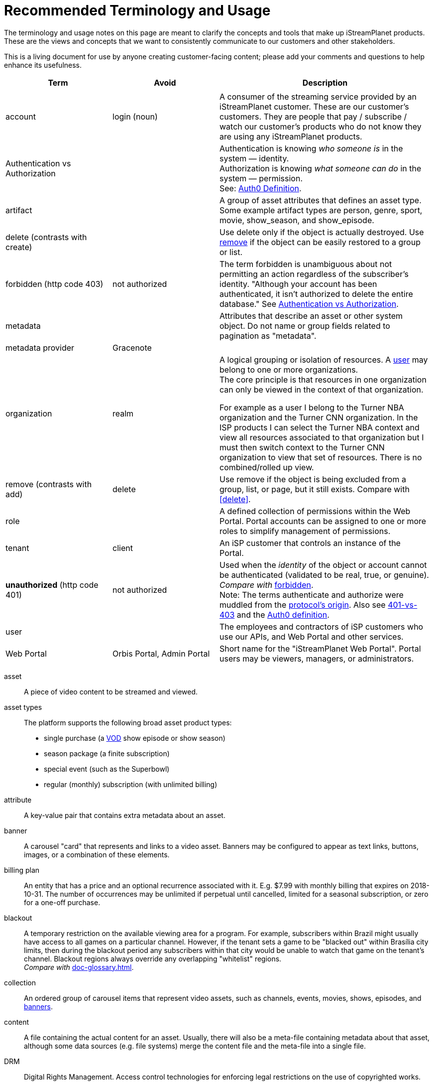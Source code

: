 ifdef::env-github[]
:tip-caption:       :bulb:
:note-caption:      :information_source:
:important-caption: :heavy_exclamation_mark:
:caution-caption:   :fire:
:warning-caption:   :warning:
endif::[]

= Recommended Terminology and Usage

The terminology and usage notes on this page are meant to clarify the concepts and tools that make up iStreamPlanet products. These are the views and concepts that we want to consistently communicate to our customers and other stakeholders.

This is a living document for use by anyone creating customer-facing content; please add your comments and questions to help enhance its usefulness. 

[cols="1,1,2", options="header"] 
|===
|Term
|Avoid
|Description

| | |

|[[account]]account 
|login (noun)
|A consumer of the streaming service provided by an iStreamPlanet customer. These are our customer's customers. They are people that pay / subscribe / watch our customer's products who do not know they are using any iStreamPlanet products.
//Subscriber account? App User?  End User? Subscriber?

|[[auth]]Authentication vs Authorization
|
|Authentication is knowing _who someone is_ in the system — identity. + 
Authorization is knowing _what someone can do_ in the system — permission. +
See: https://auth0.com/docs/authorization/concepts/authz-and-authn[Auth0 Definition].
//> "to endorse, empower, justify, or permit by or as if by some recognized or proper authority" 
//Based on an identity provided through authentication what privileges / rights does that identity have in the system.


|[[artifact]]artifact
|
|A group of asset attributes that defines an asset type.  
Some example artifact types are person, genre, sport, movie, show_season, and 
show_episode.


|[[delete]]delete (contrasts with create)
|
|Use delete only if the object is actually destroyed. Use <<remove,remove>> if the object can be easily restored to a group or list.

|[[forbidden]]forbidden (http code 403)
|not authorized
|The term forbidden is unambiguous about not permitting an action regardless of the subscriber's identity.
"Although your account has been authenticated, it isn't authorized to delete the entire database."
See <<terminology.asciidoc#auth,Authentication vs Authorization>>. 
//and <<>>.

|[[metadata]]metadata
|
|Attributes that describe an asset or other system object.
Do not name or group fields related to pagination as "metadata". 

|metadata provider
|Gracenote
|

|[[organization]]organization
|realm
|A logical grouping or isolation of resources. 
A <<terminology.asciidoc#user,user>> may belong to one or more organizations. +
The core principle is that resources in one organization can only be viewed in the context of that organization.

For example as a user I belong to the Turner NBA organization and the Turner CNN organization. In the ISP products I can select the Turner NBA context and view all resources associated to that organization but I must then switch context to the Turner CNN organization to view that set of resources. There is no combined/rolled up view.


|[[remove]]remove (contrasts with add)
|delete
|Use remove if the object is being excluded from a group, list, or page, but it still exists.
Compare with <<delete>>.

|[[role]]role
|
|A defined collection of permissions within the Web Portal. 
Portal accounts can be assigned to one or more roles to simplify management of permissions. 
// All platform installations contain the following default roles: 
// _Administrator, ContentEditor, CustomerService, PackageManager, PricingManager,_ and _UserManager_.

|[[tenant]]tenant
|client
|An iSP customer that controls an instance of the Portal.  

|**unauthorized** (http code 401)
|not authorized
|Used when the __identity__ of the object or account cannot be authenticated (validated to be real, true, or genuine). +
_Compare with_ <<terminology.asciidoc#forbidden,forbidden>>. +
Note: The terms authenticate and authorize were muddled from 
the https://developer.mozilla.org/en-US/docs/Web/HTTP/Headers/Authorization[protocol's origin]. 
Also see https://leastprivilege.com/2014/10/02/401-vs-403/[401-vs-403]
and the https://auth0.com/docs/authorization/concepts/authz-and-authn[Auth0 definition].
// Authentication

|[[user]]user
|
|The employees and contractors of iSP customers who use our APIs, and Web Portal and other services.
//Use subscriber to refer to content viewers (these are our clients' customers = "the fans").
//Some installations may have multiple "tiers" of subscribers.
//A consumer of iStreamPlanet [management APIs or services](#management-apis). 
//such as admins, content curators, etc.) Users may belong to one or more roles

|[[portal]]Web Portal	
|Orbis Portal, Admin Portal
|Short name for the "iStreamPlanet Web Portal". Portal users may be viewers, managers, or administrators.
// therefore, calling it the "Admin Portal" is somewhat misleading.
|===

// =============================== //

////
    This file may look like Markdown, but it is actually GitHub Flavored Asciidoc (GFA)
    (See: https://gist.github.com/dcode/0cfbf2699a1fe9b46ff04c41721dda74)
    
    So It's like Markdown^**++**^ !
//  



[NOTE]
====
A sample note admonition.
We can use gemoji icons in the Asciidoctor markup.
We assign an icon name to the document
attributes `tip-caption`, `note-caption` and `important-caption`.
====

TIP: It works!

IMPORTANT: Asciidoctor is awesome, don't forget!

CAUTION: Don't forget to add the `...-caption` document attributes in the header of the document on GitHub.

WARNING: You have no reason not to use Asciidoctor.



# 	Recommended Terminology and Usage

This document is to provide guidance and best practices on how a unified iStreamPlanet Authentication & Authorization system should work. The implementation across the suite of  iStreamPlanet products may vary, but they should follow these guidelines and best practices.

**NOTE:** These guidelines and best practices are for how [users](#user) will authenticate and authorize. There should be no changes to how [accounts](#account) authenticate and authorize, for example there will be no changes to the DtC service commonly referred to as OAM. Additionally, this does not cover service to service calls, for example OCM to OGM.

## Terminology

To better understand the guidelines it's important that there is consensus on the terminology used throughout. Bellow is a list of terms and their intended definitions within this document.



### RBAC

Role Based Access Control. "Role-based access control (RBAC) refers to the idea of assigning permissions to users based on their role within an organization. It provides fine-grained control and offers a simple, manageable approach to access management that is less prone to error than assigning permissions to users individually." see: [Auth0 Documentation](https://auth0.com/docs/authorization/concepts/rbac)

### Management APIs & Services

A grouping of APIs and services that are meant to be used by our customers to manage their organization. These are **NOT** meant to be called or used by [accounts](#account). An example of this would be an API that adds new users to an organization.

## Principals & Guidelines

* A user belongs to one or more organizations.
* An iStreamPlanet customer (e.g. invoice) may "map"/"own" one or more organizations.
* Roles are a grouping of permissions. [See: RBAC](#rbac)
* iStreamPlanet systems should perform authorizations using permissions **not** roles. Roles will be used to assign a user permissions but systems should only validate against permissions. For example, `currentUser.can('create-channel1')` **NOT** `currentUser.isInRole('administrator')`. This will provide greater flexibility and allow for new roles to more easily be added if needed.
* The amount of roles in the system should be as small as possible.
* The list of roles and their permission mappings will be defined by iStreamPlanet. The mapping will be the same in each organization. Customers will not be able to modify the mappings or define their own roles.
* A user will use a single set of credentials to authenticate with iStreamPlanet systems and gain access to all the organizations they are a part of. All customer organizations will exist in the single logical iStreamPlanet production environment, regardless of the purpose (development, testing, production, etc.) the customer has for that organization.

## Client to Service Operation Flow

The client to service operation flow describes how our users and/or management clients interact with our services. All actions in this flow are taken "on behalf" of a user or "in the context" of a user.

**IMPORTANT** This flow should be applied when the action taken is "tied" to a user even if a service is calling another service. In this case the users context would be passed along to the second service.

1. iStreamPlanet will define a set of roles that aligns with customer journeys throughout the iStreamPlanet suite of products. The concept is to provide a middle ground between no access control (e.g. a user can do anything if they belong to the organization) and extremely fine grained access on a resource level (e.g. a user can edit the Seahawks vs 49ers Live event but not the Chiefs vs Charges live event). In the previous examples users would be assigned a role that would allow them to manage all Live Events in an organization rather than specific events.
2. A user will be invited to one or more organizations and roles for those organizations. This invite process will be manual by an existing user inviting them or they may take place as part of a SSO integration with a customers IDP (Identity Provider) See https://en.wikipedia.org/wiki/Identity_provider.
3. A user will then perform a sign in operation (authentication) to an organization which will give them a signed [JWT token](https://jwt.io) valid for that organization.
4. A user may then make requests, either by calling the iStreamPlanet suite of APIs directly or indirectly using the iStreamPlanet management portal, passing the fore mentioned token with the request.
5. Then iStreamPlanet will validate authentication and perform authorization for the user's request.
   1. The signature of the request is validated.
   2. Claims are read from the token.
   3. Permissions are then validated based on the claims of the token.
6. The request is then either allowed or rejected based on the above authorization

## Client to Service specifics

* Authentication tokens, and their claims, will use the [JWT](https://jwt.io) standard and should be provided to the iStreamPlanet suite of products using the Authorization header in [Bearer Token](https://oauth.net/2/bearer-tokens/) format.
* A [Auth0 rule](https://auth0.com/docs/rules) will be used to perform authentication and authorization. This maybe replaced at a later date with the built in [RBAC](#rbac) feature of auth0 but at the time of writing this document, it does not support the level of multi-tenancy needed for iStreamPlanet.
  * An Auth0 user (e.g. a user) will be annotated, using the `app_metadata` field to denote what role(s) they have in any organization. **NOTE** a wildcard `*` organization name may be used to allow a role to apply to all organizations. The system will refer to this as a Global Role and should only be used for iStreamPlanet employees or contractors.
  * The rule contains a static list of roles to permissions. This list will be used to generate the complete combined list of permissions to be assigned to the permission claim in the JWT Token.
  * The rule first validates the [Auth0 Application](https://auth0.com/docs/applications) making the authentication request and then only proceeds if it is in a known list of applications
  * The requested [token audience](https://auth0.com/docs/glossary#audience) is then used to determine what organization in the `app_metadata` to read the roles list from.


## Service to Service Operation Flow

The service to service flow describes how iStreamPlanet services can authenticate and authorize when making calls to other iStreamPlanet Services.

**IMPORTANT** this flow should only be used when there is no user context, if the action performed is on behalf or in the context of a user then please refer to the [client to service operation flow](#client-to-service-operation-flow). An example of a good use of this flow would be a cron job that runs and ingests data from third party services such as Gracenote.

1. An application definition will be created for the new service.
2. The application will be granted all permissions for all organizations. See the [Service to Service Specific Roles](#Service-to-Service-Specific-Roles) section in Under Consideration for more information.
3. The service will then make requests to any additional services
4. iStreamPlanet services will validate authentication and perform authorization for the service's request. **NOTE:** at this point the flow should be the same as the [client to service flow](#client-to-service-operation-flow)
   1. The signature of the request is validated.
   2. Claims are read from the token.
   3. Permissions are then validated based on the claims of the token.
5. The request is then either allowed or rejected based on the above authorization

## Service to Service specifics

* Application definitions can be created by any Auth0 administrator.
* Authentication tokens, and their claims, will use the [JWT](https://jwt.io) standard and should be provided to the iStreamPlanet suite of products using the Authorization header in [Bearer Token](https://oauth.net/2/bearer-tokens/) format.
* A [Auth0 rule](https://auth0.com/docs/rules) will be used to perform authentication and authorization. This maybe replaced at a later date with the built in [RBAC](#rbac) feature of auth0 but at the time of writing this document, it does not support the level of multi-tenancy needed for iStreamPlanet.
  * An Auth0 application will be annotated, using the Application Metadata feature to denote what role(s) the application has.
  * The rule contains a static list of roles to permissions. This list will be used to generate the complete combined list of permissions to be assigned to the permission claim in the JWT Token.
  * The rule first validates the [Auth0 Application](https://auth0.com/docs/applications) making the authentication request and then only proceeds if it is in a known list of applications

## Additional Specifics

* [Auth0](https://manage.auth0.com) will be used as both the IDP and Authorization provider.
* Each organization will be assigned it's own [API](https://manage.auth0.com/dashboard/us/istreamplanet/apis) in Auth0 and thus will have a unique [token audience](https://auth0.com/docs/glossary#audience).
* There are two Auth0 tenants [`iStreamPlanet`](https://manage.auth0.com/dashboard/us/istreamplanet/) and [`iStreamPlanet-dev`](https://manage.auth0.com/dashboard/us/istreamplanet-dev). The `iStreamPlanet` tenant should be used for all customer facing environments and the `iStreamPlanet-dev` account should be used for internal iStreamPlanet environments such as development.



### Can a iStreamPlanet Customer use their own IDP

We are moving in towards the goal of allowing customers to use their own IDP, but currently no. We want to enable allowing a customer to provision/invite users to their organizations via their own IDP (active directory, etc.). There will be some work needed to support this and it will not be support in the first phases of the unification of authentication and authorization.

### Why don't we allow customization of roles

iStreamPlanet has tried to allow customizations of roles previously in the DtC platform (OAM) and it created a system that was more a pit of failure than a pit of success. Customers did not fully understand the permissions required of each of our APIs and they basically guessed at roles they wanted. This lead to a system that did not really work and was difficult to support.

## Under Consideration

### Nested Organizations

Nested organizations would allow for a "roll up" view, in the parent organization, of all isolated resources in child organizations. For example a `Turner` organization that has nested organizations of `CNN` and `NBA`. From that `Turner` organization all resources belong to both `CNN` and `NBA` would be accessible. Currently, there is no real world use case for this from our customers.

### Service to Service Specific Roles

The current status quo is that service to service communication is considered privileged and implicitly granted authorization. In the future there may been the need to limit the scope of authorization for a specific service to mitigate risk. As such, the proposal is to create a set of service specific roles, that can be used to limit permissions granted to a service. A service specific set of permissions would be created as the work flows and scenarios for a service are drastically different.

## Questions or Comments

Should any questions, comments, or concerns arise when reviewing this document please reach out to the team in the #platform-api slack channel and we will be happy to discuss.


////



// Settings
//:includedir: _includes
//:sourcedir: ../src/main/java

//:linkattrs:
:iSP: iStreamPlanet
:linkcss:


// Glossary entries are an example of the AsciiDoc "labeled list" style.
// If the list consisted of nothing but acronyms and abbreviations, you might consider 
// using the [horizontal] instead of [glossary] layout.
// See https://istreamplanet.atlassian.net/wiki/spaces/COM/pages/157155491/Terminology 
// for other possible terms.

////
    To reference these entries from other files, use:
    <<doc-glossary.adoc#term,term-text>> for linking
    include::{sourcedir}/doc-glossary.adoc[]
////






[[asset]]asset:: 
    A piece of video content to be streamed and viewed.

[[asset_types]]asset types:: 
    The platform supports the following broad asset product types: 
    * single purchase (a <<doc-glossary.adoc#VOD,VOD>> show episode or show season)
    * season package (a finite subscription)
    * special event (such as the Superbowl)
    * regular (monthly) subscription (with unlimited billing)

[[attribute]]attribute::
    A key-value pair that contains extra metadata about an asset.

[[banner]]banner::
    A carousel "card" that represents and links to a video asset. 
    Banners may be configured to appear as text links, buttons, images, 
    or a combination of these elements.

[[billing_plan]]billing plan:: 
    An entity that has a price and an optional recurrence associated with it. 
    E.g. $7.99 with monthly billing that expires on 2018-10-31.  
    The number of occurrences may be unlimited if perpetual until cancelled,  
    limited for a seasonal subscription, or zero for a one-off purchase. 

[[blackout]]blackout::
    A temporary restriction on the available viewing area for a program. 
    For example, subscribers within Brazil might usually have access to all 
    games on a particular channel. However, if the tenant sets a game to be 
    "blacked out" within Brasília city limits, then during the blackout period 
    any subscribers within that city would be unable to watch that game on the tenant's channel.  
    Blackout regions always override any overlapping "whitelist" regions.  +
    _Compare with_ <<doc-glossary.adoc#region>>.

[[collection]]collection::    
    An ordered group of carousel items that represent video assets, 
    such as channels, events, movies, shows, episodes, and <<doc-glossary.adoc#banner,banners>>.

[[content]]content:: 
    A file containing the actual content for an asset. 
    Usually, there will also be a meta-file containing metadata about that 
    asset, although some data sources (e.g. file systems) merge the content 
    file and the meta-file into a single file.

[[DRM]]DRM::    
    Digital Rights Management. Access control technologies for enforcing legal restrictions on  
    the use of copyrighted works.

[[entitlement]]entitlement:: 
    Legal and digital permission to access and view a video asset.  
    Entitlement may be granted when a subscriber joins a streaming service, 
    subscribes to a package, or purchases a specific video product.

[[EPG]]EPG::
    https://www.wikiwand.com/en/Electronic_program_guide[Electronic Program Guide]. 
    Scheduling data which typically describes 
    schedule and content of one or more Live Linear channels.

[[in-app_purchase]]in-app purchase:: 
    A purchase made via a mobile app store such as Apple iTunes or Google 
    Play.

[[item]]item::
    A specific piece of content that is associated with a video asset, such as  
    a movie, an episode, or an entire show. This is the basic 
    unit of content that a subscriber can interact with.

[[layout]]layout::
    A particular composition of carousel
    <<doc-glossary.adoc#collections,collections>> on a client <<doc-glossary.adoc#page,page>>. 
    Layouts are selected dynamically based on the requestor’s location and time window.

[[member]]member::
    Anyone (content editors, administrators, etc.) who uses  
    the Web Portal, regardless of any roles or permissions associated with their account.


[[package]]package:: 
    A defined collection of one or more video assets.  
    Although it is not required, a package is usually 
    associated with a <<doc-glossary.adoc#billing_plan,billing plan>>.

[[page]]page::
    For carousels, a logical container of 
    <<doc-glossary.adoc#collections,collections>> 
    requested by a client application.

[[product]]product:: 
    Within the platform, a <<doc-glossary.adoc#billing_plan,billing plan>> combined with 
    a <<doc-glossary.adoc#package,package>> that may be associated with one or 
    more <<doc-glossary.adoc#SKU,SKUs>> for purchase.  
    Platform tenants may define separate SKUs based on content vendor, language, 
    geographic area, etc. 

[[region]]region:: 
    A defined area within which a subscriber may be permitted to view a media asset. 
    Regions are composed of one or more  geographic locations such as a 
    countries, provinces or states, cities, and/or postal codes. For example 
    Delaware, Maryland, and Virginia may form a region while Oregon state plus 
    Vancouver, Washington may constitute another region. 
    A video asset *must* be assigned to at least one "whitelist" region to 
    be available for viewing. +
    _Compare with_ <<doc-glossary.adoc#blackout,blackout>>.


[[subscriber]]subscriber:: 
    A content consumer of the {iSP} platform. Subscribers are the tenant's customers, "fans" who purchase and view video assets.  

[[subscription]]subscription:: 
    Access to video content based on recurring payments over time.  
    A subscription may be _finite_ for a season package, or _unlimited_ for a 
    currently on-going series. The shortest possible duration is 24 hours.

[[tenant]]tenant:: 
    A contracted content provider, owner, or distributor that employs the 
    platform API to build customized video streaming applications for subscribers.

[[whitelist_region]]whitelist region:: 
    One or more areas within which content may be viewed. 
    A video asset *must* be assigned to at least one "whitelist" region to 
    be available for viewing.  
    _See_ <<doc-glossary.adoc#region,region>>.
    _Compare with_ <<doc-glossary.adoc#blackout,blackout>>.


////

    funstuff
    
    // it's raining :cat:s and :dog:s!

    // :toc:

////
